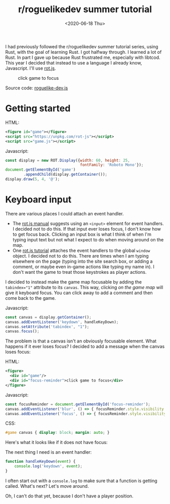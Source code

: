#+title: r/roguelikedev summer tutorial
#+date: <2020-06-18 Thu>

I had previously followed the r/roguelikedev summer tutorial series, using Rust, with the goal of learning Rust. I got halfway through. 
I learned a lot of Rust. In part I gave up because Rust frustrated me, especially with libtcod.
This year I decided that instead to use a language I already know, Javascript. I'll use [[https://ondras.github.io/rot.js/hp/][rot.js]].

#+begin_export html
<figure>
  <div id="game"/>
  <div id="focus-reminder">click game to focus</div>
</figure>
#+end_export

Source code: [[href:roguelike-dev.js][roguelike-dev.js]]

* Getting started

HTML:

#+begin_src xml
<figure id="game"></figure>
<script src="https://unpkg.com/rot-js"></script>
<script src="game.js"></script>
#+end_src

Javascript:

#+begin_src js
const display = new ROT.Display({width: 60, height: 25, 
                                 fontFamily: 'Roboto Mono'});
document.getElementById('game')
        .appendChild(display.getContainer());
display.draw(5, 4, '@');
#+end_src

[[./screenshots/1.png]]

* Keyboard input

There are various places I could attach an event handler. 

- The [[https://ondras.github.io/rot.js/manual/#keyboard][rot.js manual]] suggests using an ~<input>~ element for event handlers. I decided not to do this. If that input ever loses focus, I don't know how to get focus back. Clicking an input box is what I think of when I'm typing input text but not what I expect to do when moving around on the map.
- One [[http://www.roguebasin.roguelikedevelopment.org/index.php?title=Rot.js_tutorial,_part_1][rot.js tutorial]] attaches the event handlers to the global =window= object. I decided not to do this. There are times when I am typing elsewhere on the page (typing into the site search box, or adding a comment, or maybe even in-game actions like typing my name in). I don't want the game to treat those keystrokes as player actions.

I decided to instead make the game map focusable by adding the ~tabindex="1"~ attribute to its =canvas=. This way, clicking /on the game map/ will give it keyboard focus. You can click away to add a comment and then come back to the game.

Javascript:

#+begin_src js
const canvas = display.getContainer();
canvas.addEventListener('keydown', handleKeyDown);
canvas.setAttribute('tabindex', "1");
canvas.focus();
#+end_src

The problem is that a canvas isn't an obviously focusable element. What happens if it ever loses focus? I decided to add a message when the canvas loses focus:

HTML:

#+begin_src xml
<figure>
  <div id="game"/>
  <div id="focus-reminder">click game to focus</div>
</figure>
#+end_src

Javascript:

#+begin_src js
const focusReminder = document.getElementById('focus-reminder');
canvas.addEventListener('blur', () => { focusReminder.style.visibility = 'visible'; });
canvas.addEventListener('focus', () => { focusReminder.style.visibility = 'hidden'; });
#+end_src

CSS:

#+begin_src css
#game canvas { display: block; margin: auto; }
#+end_src

Here's what it looks like if it does not have focus:

[[./screenshots/2.png]]

The next thing I need is an event handler:

#+begin_src js
function handleKeyDown(event) {
    console.log('keydown', event);
}
#+end_src

I often start out with a =console.log= to make sure that a function is getting called. What's next? Let's move around.

Oh, I can't do that yet, because I don't have a player position.

#+begin_export html
<x:footer>
  <style>
    #game canvas { display: block; margin: auto; }
  </style>
  <script src="third-party/rot.js"/>
  <script src="roguelike-dev.js"/>
  <script src="prepare-screenshot.js"/>

  Created 18 Jun 2020; &#160;
  <!-- hhmts start -->Last modified: 19 Jun 2020<!-- hhmts end -->
</x:footer>
#+end_export
